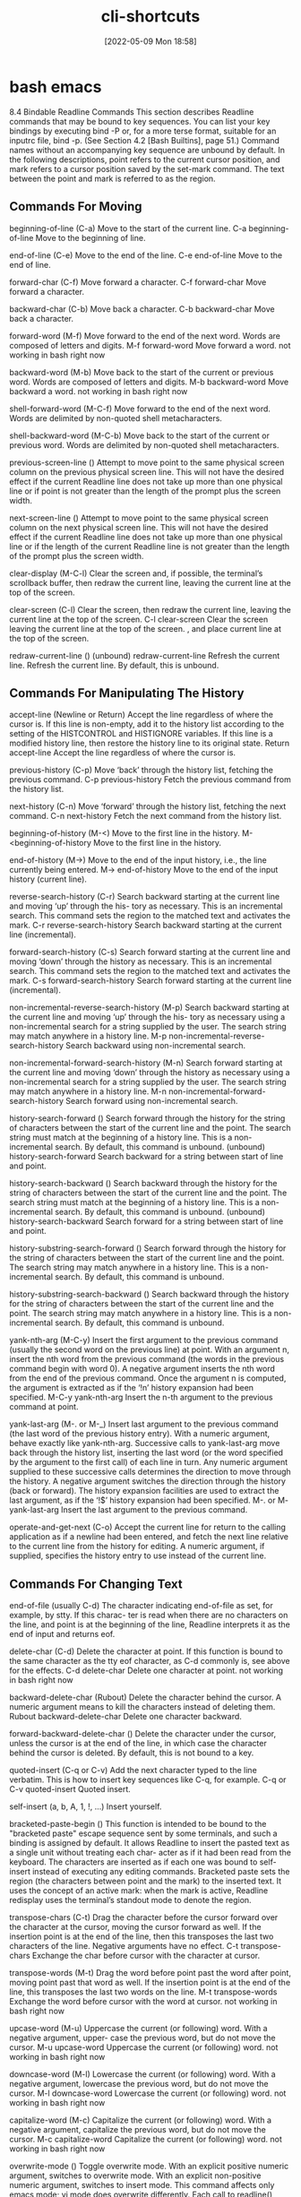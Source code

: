 :PROPERTIES:
:ID:       380c2018-8c41-49bc-8f98-f17db74a9b8d
:END:
#+title: cli-shortcuts
#+date: [2022-05-09 Mon 18:58]

* bash emacs

8.4 Bindable Readline Commands
This section describes Readline commands that may be bound to key sequences.
You can list your key bindings by executing bind -P or, for a more terse format, suitable for an
inputrc file, bind -p. (See Section 4.2 [Bash Builtins], page 51.)
Command names without an accompanying key sequence are unbound by default.
In the following descriptions, point refers to the current cursor position, and mark refers
to a cursor position saved by the set-mark command.
The text between the point and mark is referred to as the region.

** Commands For Moving

beginning-of-line (C-a)
Move to the start of the current line.
C-a beginning-of-line Move to the beginning of line.

end-of-line (C-e)
Move to the end of the line.
C-e end-of-line Move to the end of line.

forward-char (C-f)
Move forward a character.
C-f forward-char Move forward a character.

backward-char (C-b)
Move back a character.
C-b backward-char Move back a character.

forward-word (M-f)
Move forward to the end of the next word. Words are composed of letters and
digits.
M-f forward-word Move forward a word.
  not working in bash right now

backward-word (M-b)
Move back to the start of the current or previous word. Words are composed
of letters and digits.
M-b backward-word Move backward a word.
  not working in bash right now

shell-forward-word (M-C-f)
Move forward to the end of the next word. Words are delimited by non-quoted
shell metacharacters.

shell-backward-word (M-C-b)
Move back to the start of the current or previous word. Words are delimited
by non-quoted shell metacharacters.

previous-screen-line ()
Attempt to move point to the same physical screen column on the previous
physical screen line. This will not have the desired effect if the current Readline
line does not take up more than one physical line or if point is not greater than
the length of the prompt plus the screen width.

next-screen-line ()
Attempt to move point to the same physical screen column on the next physical
screen line. This will not have the desired effect if the current Readline line does
not take up more than one physical line or if the length of the current Readline
line is not greater than the length of the prompt plus the screen width.

clear-display (M-C-l)
Clear the screen and, if possible, the terminal’s scrollback buffer, then redraw
the current line, leaving the current line at the top of the screen.

clear-screen (C-l)
Clear the screen, then redraw the current line, leaving the current line at the
top of the screen.
C-l clear-screen Clear the screen leaving the current line at the top of the screen.
  , and place current line at the top of the screen.

redraw-current-line ()
(unbound) redraw-current-line Refresh the current line.
Refresh the current line. By default, this is unbound.

** Commands For Manipulating The History

accept-line (Newline or Return)
Accept the line regardless of where the cursor is. If this line is non-empty, add it
to the history list according to the setting of the HISTCONTROL and HISTIGNORE
variables. If this line is a modified history line, then restore the history line to
its original state.
Return accept-line Accept the line regardless of where the cursor is.


previous-history (C-p)
Move ‘back’ through the history list, fetching the previous command.
C-p previous-history Fetch the previous command from the history list.

next-history (C-n)
Move ‘forward’ through the history list, fetching the next command.
C-n next-history Fetch the next command from the history list.

beginning-of-history (M-<)
Move to the first line in the history.
M-<beginning-of-history Move to the first line in the history.

end-of-history (M->)
Move to the end of the input history, i.e., the line currently being entered.
M-> end-of-history Move to the end of the input history (current line).

reverse-search-history (C-r)
Search backward starting at the current line and moving ‘up’ through the his-
tory as necessary. This is an incremental search. This command sets the region
to the matched text and activates the mark.
C-r reverse-search-history Search backward starting at the current line (incremental).

forward-search-history (C-s)
Search forward starting at the current line and moving ‘down’ through the
history as necessary. This is an incremental search. This command sets the
region to the matched text and activates the mark.
C-s forward-search-history Search forward starting at the current line (incremental).

non-incremental-reverse-search-history (M-p)
Search backward starting at the current line and moving ‘up’ through the his-
tory as necessary using a non-incremental search for a string supplied by the
user. The search string may match anywhere in a history line.
M-p non-incremental-reverse-search-history Search backward using non-incremental search.

non-incremental-forward-search-history (M-n)
Search forward starting at the current line and moving ‘down’ through the
history as necessary using a non-incremental search for a string supplied by the
user. The search string may match anywhere in a history line.
M-n non-incremental-forward-search-history Search forward using non-incremental search.

history-search-forward ()
Search forward through the history for the string of characters between the
start of the current line and the point. The search string must match at the
beginning of a history line. This is a non-incremental search. By default, this
command is unbound.
(unbound) history-search-forward Search backward for a string between start of line and point.

history-search-backward ()
Search backward through the history for the string of characters between the
start of the current line and the point. The search string must match at the
beginning of a history line. This is a non-incremental search. By default, this
command is unbound.
(unbound) history-search-backward Search forward for a string between start of line and point.

history-substring-search-forward ()
Search forward through the history for the string of characters between the
start of the current line and the point. The search string may match anywhere
in a history line. This is a non-incremental search. By default, this command
is unbound.

history-substring-search-backward ()
Search backward through the history for the string of characters between the
start of the current line and the point. The search string may match anywhere
in a history line. This is a non-incremental search. By default, this command
is unbound.

yank-nth-arg (M-C-y)
Insert the first argument to the previous command (usually the second word
on the previous line) at point. With an argument n, insert the nth word from
the previous command (the words in the previous command begin with word
0). A negative argument inserts the nth word from the end of the previous
command. Once the argument n is computed, the argument is extracted as if
the ‘!n’ history expansion had been specified.
M-C-y yank-nth-arg Insert the n-th argument to the previous command at point.


yank-last-arg (M-. or M-_)
Insert last argument to the previous command (the last word of the previous
history entry). With a numeric argument, behave exactly like yank-nth-arg.
Successive calls to yank-last-arg move back through the history list, inserting
the last word (or the word specified by the argument to the first call) of each line
in turn. Any numeric argument supplied to these successive calls determines
the direction to move through the history. A negative argument switches the
direction through the history (back or forward). The history expansion facilities
are used to extract the last argument, as if the ‘!$’ history expansion had been
specified.
M-. or M- yank-last-arg Insert the last argument to the previous command.

operate-and-get-next (C-o)
Accept the current line for return to the calling application as if a newline had
been entered, and fetch the next line relative to the current line from the history
for editing. A numeric argument, if supplied, specifies the history entry to use
instead of the current line.

** Commands For Changing Text

end-of-file (usually C-d)
The character indicating end-of-file as set, for example, by stty. If this charac-
ter is read when there are no characters on the line, and point is at the beginning
of the line, Readline interprets it as the end of input and returns eof.

delete-char (C-d)
Delete the character at point. If this function is bound to the same character
as the tty eof character, as C-d commonly is, see above for the effects.
C-d delete-char Delete one character at point.
  not working in bash right now

backward-delete-char (Rubout)
Delete the character behind the cursor. A numeric argument means to kill the
characters instead of deleting them.
Rubout backward-delete-char Delete one character backward.

forward-backward-delete-char ()
Delete the character under the cursor, unless the cursor is at the end of the
line, in which case the character behind the cursor is deleted. By default, this
is not bound to a key.

quoted-insert (C-q or C-v)
Add the next character typed to the line verbatim. This is how to insert key
sequences like C-q, for example.
C-q or C-v quoted-insert Quoted insert.

self-insert (a, b, A, 1, !, ...)
Insert yourself.

bracketed-paste-begin ()
This function is intended to be bound to the "bracketed paste" escape sequence
sent by some terminals, and such a binding is assigned by default. It allows
Readline to insert the pasted text as a single unit without treating each char-
acter as if it had been read from the keyboard. The characters are inserted
as if each one was bound to self-insert instead of executing any editing
commands.
Bracketed paste sets the region (the characters between point and the mark)
to the inserted text. It uses the concept of an active mark: when the mark
is active, Readline redisplay uses the terminal’s standout mode to denote the
region.

transpose-chars (C-t)
Drag the character before the cursor forward over the character at the cursor,
moving the cursor forward as well. If the insertion point is at the end of the
line, then this transposes the last two characters of the line. Negative arguments
have no effect.
C-t transpose-chars Exchange the char before cursor with the character at cursor.

transpose-words (M-t)
Drag the word before point past the word after point, moving point past that
word as well. If the insertion point is at the end of the line, this transposes the
last two words on the line.
M-t transpose-words Exchange the word before cursor with the word at cursor.
  not working in bash right now

upcase-word (M-u)
Uppercase the current (or following) word. With a negative argument, upper-
case the previous word, but do not move the cursor.
M-u upcase-word Uppercase the current (or following) word.
  not working in bash right now

downcase-word (M-l)
Lowercase the current (or following) word. With a negative argument, lowercase
the previous word, but do not move the cursor.
M-l downcase-word Lowercase the current (or following) word.
  not working in bash right now

capitalize-word (M-c)
Capitalize the current (or following) word. With a negative argument, capitalize
the previous word, but do not move the cursor.
M-c capitalize-word Capitalize the current (or following) word.
  not working in bash right now

overwrite-mode ()
Toggle overwrite mode. With an explicit positive numeric argument, switches
to overwrite mode. With an explicit non-positive numeric argument, switches to
insert mode. This command affects only emacs mode; vi mode does overwrite
differently. Each call to readline() starts in insert mode.
In overwrite mode, characters bound to self-insert replace the text at
point rather than pushing the text to the right. Characters bound to
backward-delete-char replace the character before point with a space.
By default, this command is unbound.
(unbound) overwrite-mode Toggle overwrite mode.

M-TAB or M-C-i tab-insert Insert a tab character.
  not working in bash right now

** Killing And Yanking

kill-line (C-k)
Kill the text from point to the end of the line. With a negative numeric argu-
ment, kill backward from the cursor to the beginning of the current line.
C-k Kill the text from point to the end of the line. kill-line

backward-kill-line (C-x Rubout)
Kill backward from the cursor to the beginning of the current line. With a
negative numeric argument, kill forward from the cursor to the end of the
current line.
C-x Rubout Kill backward to the beginning of the line. backward-kill-line

unix-line-discard (C-u)
Kill backward from the cursor to the beginning of the current line.
C-u Kill backward from point to the beginning of the line. unix-line-discard

kill-whole-line ()
Kill all characters on the current line, no matter where point is. By default,
this is unbound.
(unbound) kill-whole-line Kill all characters on the current line.

kill-word (M-d)
Kill from point to the end of the current word, or if between words, to the end
of the next word. Word boundaries are the same as forward-word.
M-d Kill from point to the end of the current word. kill-word
  not working in bash right now

backward-kill-word (M-DEL)
Kill the word behind point. Word boundaries are the same as backward-word.
M-Rubout Kill the word behind point. backward-kill-word

shell-kill-word (M-C-d)
Kill from point to the end of the current word, or if between words, to the end
of the next word. Word boundaries are the same as shell-forward-word.

shell-backward-kill-word ()
Kill the word behind point. Word boundaries are the same as shell-backward-
word.

shell-transpose-words (M-C-t)
Drag the word before point past the word after point, moving point past that
word as well. If the insertion point is at the end of the line, this transposes the
last two words on the line. Word boundaries are the same as shell-forward-
word and shell-backward-word.

unix-word-rubout (C-w)
Kill the word behind point, using white space as a word boundary. The killed
text is saved on the kill-ring.
C-w Kill the word behind point, using white space as a word boundary. unix-word-rubout

unix-filename-rubout ()
Kill the word behind point, using white space and the slash character as the
word boundaries. The killed text is saved on the kill-ring.

delete-horizontal-space ()
Delete all spaces and tabs around point. By default, this is unbound.
M-\ Delete all spaces and tabs around point. delete-horizontal-space

kill-region ()
Kill the text in the current region. By default, this command is unbound.
(unbound) kill-region Kill the text between the point and mark.

copy-region-as-kill ()
Copy the text in the region to the kill buffer, so it can be yanked right away.
By default, this command is unbound.
(unbound) copy-region-as-kill Copy the text in the region to the kill buffer.

copy-backward-word ()
Copy the word before point to the kill buffer. The word boundaries are the
same as backward-word. By default, this command is unbound.
(unbound) copy-backward-word Copy the word before point to the kill buffer.

copy-forward-word ()
Copy the word following point to the kill buffer. The word boundaries are the
same as forward-word. By default, this command is unbound.
(unbound) copy-forward-word Copy the word following point to the kill buffer.

yank (C-y)
Yank the top of the kill ring into the buffer at point.
C-y Yank the top of the kill ring into the buffer at point. yank

yank-pop (M-y)
Rotate the kill-ring, and yank the new top. You can only do this if the prior
command is yank or yank-pop.
M-y Rotate the kill ring, and yank the new top. yank-pop
  not working in bash right now

** Specifying Numeric Arguments

digit-argument (M-0, M-1, ... M--)
Add this digit to the argument already accumulating, or start a new argument.
M-- starts a negative argument.
M-0, M-1, ..., M– digit-argument Specify the digit to the argument. M– starts a negative argument.

universal-argument ()
This is another way to specify an argument. If this command is followed by one
or more digits, optionally with a leading minus sign, those digits define the ar-
gument. If the command is followed by digits, executing universal-argument
again ends the numeric argument, but is otherwise ignored. As a special case,
if this command is immediately followed by a character that is neither a digit
nor minus sign, the argument count for the next command is multiplied by
four. The argument count is initially one, so executing this function the first
time makes the argument count four, a second time makes the argument count
sixteen, and so on. By default, this is not bound to a key.
(unbound) universal-argument Either sets argument or multiplies the current argument by 4.

** Letting Readline Type For You

complete (TAB)
Attempt to perform completion on the text before point. The actual completion
performed is application-specific. Bash attempts completion treating the text
as a variable (if the text begins with ‘$’), username (if the text begins with
‘~’), hostname (if the text begins with ‘@’), or command (including aliases and
functions) in turn. If none of these produces a match, filename completion is
attempted.
TAB complete Attempt to perform completion on the text before point.

possible-completions (M-?)
List the possible completions of the text before point. When displaying com-
pletions, Readline sets the number of columns used for display to the value of
completion-display-width, the value of the environment variable COLUMNS,
or the screen width, in that order.
M-? possible-completions List the possible completions of the text before point.

insert-completions (M-*)
Insert all completions of the text before point that would have been generated
by possible-completions.
M-* insert-completions Insert all completions of the text before point generated by
possible-completions.

menu-complete ()
Similar to complete, but replaces the word to be completed with a single match
from the list of possible completions. Repeated execution of menu-complete
steps through the list of possible completions, inserting each match in turn.
At the end of the list of completions, the bell is rung (subject to the setting
of bell-style) and the original text is restored. An argument of n moves n
positions forward in the list of matches; a negative argument may be used to
move backward through the list. This command is intended to be bound to
TAB, but is unbound by default.
(unbound) menu-complete Similar to complete but replaces the word with the first match.

menu-complete-backward ()
Identical to menu-complete, but moves backward through the list of possible
completions, as if menu-complete had been given a negative argument.

delete-char-or-list ()
Deletes the character under the cursor if not at the beginning or end of the
line (like delete-char). If at the end of the line, behaves identically to
possible-completions. This command is unbound by default.
(unbound) delete-char-or-list Deletes the car if not at the beginning of line or acts like possible-
completions at the end of the line.


complete-filename (M-/)
Attempt filename completion on the text before point.

possible-filename-completions (C-x /)
List the possible completions of the text before point, treating it as a filename.

complete-username (M-~)
Attempt completion on the text before point, treating it as a username.

possible-username-completions (C-x ~)
List the possible completions of the text before point, treating it as a username.

complete-variable (M-$)
Attempt completion on the text before point, treating it as a shell variable.

possible-variable-completions (C-x $)
List the possible completions of the text before point, treating it as a shell
variable.

complete-hostname (M-@)
Attempt completion on the text before point, treating it as a hostname.

possible-hostname-completions (C-x @)
List the possible completions of the text before point, treating it as a hostname.

complete-command (M-!)
Attempt completion on the text before point, treating it as a command name.
Command completion attempts to match the text against aliases, reserved
words, shell functions, shell builtins, and finally executable filenames, in that
order.

possible-command-completions (C-x !)
List the possible completions of the text before point, treating it as a command
name.

dynamic-complete-history (M-TAB)
Attempt completion on the text before point, comparing the text against lines
from the history list for possible completion matches.

dabbrev-expand ()

Attempt menu completion on the text before point, comparing the text against
lines from the history list for possible completion matches.

complete-into-braces (M-{)

Perform filename completion and insert the list of possible completions enclosed

within braces so the list is available to the shell (see Section 3.5.1 [Brace Ex-
pansion], page 23).

** Keyboard Macros

start-kbd-macro (C-x ()
Begin saving the characters typed into the current keyboard macro.
C-x ( Begin saving the chars typed into the current keyboard macro. start-kbd-macro

end-kbd-macro (C-x ))
Stop saving the characters typed into the current keyboard macro and save the
definition.
C-x ) End saving the chars typed into the current keyboard macro. end-kbd-macro

call-last-kbd-macro (C-x e)
Re-execute the last keyboard macro defined, by making the characters in the
macro appear as if typed at the keyboard.
C-x e Re-execute the last keyboard macro defined. call-last-kbd-macro

print-last-kbd-macro ()
Print the last keboard macro defined in a format suitable for the inputrc file.

** Some Miscellaneous Commands

re-read-init-file (C-x C-r)
Read in the contents of the inputrc file, and incorporate any bindings or variable
assignments found there.
C-x C-r re-read-init-file Read and execute the contents of inputrc file.

abort (C-g)
Abort the current editing command and ring the terminal’s bell (subject to the
setting of bell-style).
C-g abort Abort the current editing command and ring the terminal’s bell.

do-lowercase-version (M-A, M-B, M-x, ...)
If the metafied character x is upper case, run the command that is bound to
the corresponding metafied lower case character. The behavior is undefined if
x is already lower case.
M-a, M-b, M-x, ... do-uppercase-version If the metafield char x is lowercase, run the command that is
bound to uppercase char.

prefix-meta (ESC)
Metafy the next character typed. This is for keyboards without a meta key.
Typing ‘ESC f’ is equivalent to typing M-f.
ESC prefix-meta Metafy the next character typed. For example, ESC-p is equiv-
alent to Meta-p.

undo (C-_ or C-x C-u)
Incremental undo, separately remembered for each line.
C- or C-x C-u undo Incremental undo, separately remembered for each line.

revert-line (M-r)
Undo all changes made to this line. This is like executing the undo command
enough times to get back to the beginning.
M-r revert-line Undo all changes made to this line.

tilde-expand (M-&)
Perform tilde expansion on the current word.
M-& tilde-expand Perform tilde expansion on the current word.

set-mark (C-@)
Set the mark to the point. If a numeric argument is supplied, the mark is set
to that position.
C-@ or M-<space> set-mark Set the mark to the point.

exchange-point-and-mark (C-x C-x)
Swap the point with the mark. The current cursor position is set to the saved
position, and the old cursor position is saved as the mark.
C-x C-x exchange-point-and-mark Swap the point with the mark.

character-search (C-])
A character is read and point is moved to the next occurrence of that character.
A negative count searches for previous occurrences.
C-] character-search Move to the next occurance of current character under cursor.

character-search-backward (M-C-])
A character is read and point is moved to the previous occurrence of that
character. A negative count searches for subsequent occurrences.
M-C-] character-search-backward Move to the previous occurrence of current character under cursor.

skip-csi-sequence ()
Read enough characters to consume a multi-key sequence such as those defined
for keys like Home and End. Such sequences begin with a Control Sequence
Indicator (CSI), usually ESC-[. If this sequence is bound to "\e[", keys pro-
ducing such sequences will have no effect unless explicitly bound to a readline
command, instead of inserting stray characters into the editing buffer. This is
unbound by default, but usually bound to ESC-[.

insert-comment (M-#)
Without a numeric argument, the value of the comment-begin variable is in-
serted at the beginning of the current line. If a numeric argument is supplied,
this command acts as a toggle: if the characters at the beginning of the line
do not match the value of comment-begin, the value is inserted, otherwise the
characters in comment-begin are deleted from the beginning of the line. In
either case, the line is accepted as if a newline had been typed. The default
value of comment-begin causes this command to make the current line a shell
comment. If a numeric argument causes the comment character to be removed,
the line will be executed by the shell.
M-# insert-comment Without argument line is commented, with argument uncom-
mented (if it was commented).

dump-functions ()
Print all of the functions and their key bindings to the Readline output stream.
If a numeric argument is supplied, the output is formatted in such a way that
it can be made part of an inputrc file. This command is unbound by default.
(unbound) dump-functions Print all of the functions and their key bindings.


dump-variables ()
Print all of the settable variables and their values to the Readline output stream.
If a numeric argument is supplied, the output is formatted in such a way that
it can be made part of an inputrc file. This command is unbound by default.
(unbound) dump-variables Print all of the settable variables and their values.

dump-macros ()
Print all of the Readline key sequences bound to macros and the strings they
output. If a numeric argument is supplied, the output is formatted in such a
way that it can be made part of an inputrc file. This command is unbound by
default.
(unbound) dump-macros Print all of the key sequences bound to macros.

glob-complete-word (M-g)
The word before point is treated as a pattern for pathname expansion, with an
asterisk implicitly appended. This pattern is used to generate a list of matching
file names for possible completions.

glob-expand-word (C-x *)
The word before point is treated as a pattern for pathname expansion, and
the list of matching file names is inserted, replacing the word. If a numeric
argument is supplied, a ‘*’ is appended before pathname expansion.

glob-list-expansions (C-x g)
The list of expansions that would have been generated by glob-expand-word
is displayed, and the line is redrawn. If a numeric argument is supplied, a ‘*’
is appended before pathname expansion.

display-shell-version (C-x C-v)
Display version information about the current instance of Bash.

shell-expand-line (M-C-e)
Expand the line as the shell does. This performs alias and history expansion
as well as all of the shell word expansions (see Section 3.5 [Shell Expansions],
page 22).

history-expand-line (M-^)
Perform history expansion on the current line.

magic-space ()
Perform history expansion on the current line and insert a space (see Section 9.3
[History Interaction], page 149).

alias-expand-line ()
Perform alias expansion on the current line (see Section 6.6 [Aliases], page 95).

history-and-alias-expand-line ()
Perform history and alias expansion on the current line.

insert-last-argument (M-. or M-_)
A synonym for yank-last-arg.

edit-and-execute-command (C-x C-e)
Invoke an editor on the current command line, and execute the result as shell
commands. Bash attempts to invoke $VISUAL, $EDITOR, and emacs as the
editor, in that order.

C-e emacs-editing-mode When in vi mode, switch to emacs mode.
M-C-j vi-editing-mode When in emacs mode, switch to vi mode.

* bash vi

Readline VI Editing Mode Cheat Sheet
Default Keyboard Shortcuts for Bash
Shortcut Description
Switching to Command Mode:
ESC Switch to command mode.
Commands for Entering Input mode:
i Insert before cursor.
a Insert after cursor.
I Insert at the beginning of line.
A Insert at the end of line.
c<movement command> Change text of a movement command <movement command> (see below).
C Change text to the end of line (equivalent to c$).
cc or S Change current line (equivalent to 0c$).
s Delete a single character under the cursor and enter input mode (equivalent to
c[SPACE]) .
r Replaces a single character under the cursor (without leaving command mode).
R Replaces characters under the cursor.
v Edit (and execute) the current command in a text editor (an editor in $VISUAL and
$EDITOR variables or vi).
Basic Movement Commands (in command mode):
l or SPACE Move one character right.
h Move one character left.
w Move one word or token right.
b Move one word or token left.
W Move one non-blank word right.
B Move one non-blank word left.
e Move to the end of the current word.
E Move to the end of the current non-blank word.
0 Move to the beginning of line.
ˆ Move to the first non-blank character of line.
$ Move to the end of line.
% Move to the corresponding opening/closing bracket (()’s, []’s and {}’s).
Character Finding Commands (these are also Movement Commands):
fc Move right to the next occurance of c.
Fc Move left to the previous occurance of c.
tc Move right to the next occurance of c, then one char backward.
Tc Move left to the previous occurance of c, then one char forward.
; Redo the last character finding command.
, Redo the last character finding command in opposite direction.
| Move to the n-th column (you may specify the argument n by typing it on number
keys, for example, 20|).
A cheat sheet by Peteris Krumins (peter@catonmat.net), 2008.
http://www.catonmat.net - good coders code, great reuse
Released under GNU Free Document License.
Deletion Commands:
x Delete a single character under the cursor.
X Delete a character before the cursor.
d<movement command> Delete text of a movement command <movement command> (see above).
D Delete to the end of the line (equivalent to d$).
dd Delete current line (equivalent to 0d$).
CTRL-w Delete the previous word.
CTRL-u Delete from the cursor to the beginning of line.
Undo, Redo and Copy/Paste Commands:
u Undo previous text modification.
U Undo all previous text modifications on the line.
. Redo the last text modification.
y<movement command> Yank a movement into buffer (copy).
yy Yank the whole line.
p Insert the yanked text at the cursor (paste).
P Insert the yanked text before the cursor.
Commands for Command History:
k Move backward one command in history.
j Move forward one command in history.
G Move to the history line n (you may specify the argument n by typing it on number
keys, for example, 15G).
/string or CTRL-r Search history backward for a command matching string.
?string or CTRL-s Search history forward for a command matching string (remember that on most
machines CTRL-s stops the output to the terminal (CTRL-q starts output) and you
might need to change it with stty command).
n Repeat search in the same direction as previous.
N Repeat search in the opposite direction as previous.
Completion Commands:
TAB or CTRL-i or = List possible completions.
"*" Insert all possible completions.
Miscellaneous Commands:
∼ Invert the case of the character under cursor, and move a character right.
# Prepend # (comment character) to the line and send it to the history list.
Inserts the n-th word of the previous command in the current line.
0, 1, 2, ... Sets the numeric argument.
CTRL-v Insert a character literally (quoted insert).
CTRL-t Transpose (exchange) two characters.
Examples and Tips
• Some of the commands take a <movement command>. These commands apply the movement to themselves.
For example, d$ would use $ as a movement, which moves the cursor to the end of the line, thus, the whole d$
would delete text from the current cursor position to the end of the line. Another example, a command cfA would
use fA as a movement, which finds the next occurance of the character A, thus, the whole command would change
the line up to character A.
• Use CTRL-v to insert character literally, for example, CTRL-v CTRL-r would insert CTRL-r in the command
line.
• See man bash, man readline, and built in bind command for modifying the default behavior!

* unsorted

ble-bind
[[vi-wip]]

## Readline VI Editing Mode Cheat Sheet

Default Keyboard Shortcuts for Bash
Shortcut | Description | Function Name

Switching to Command Mode:
ESC | Switch to command mode.

motions and operators


### Cursor Motions:

left-right motions
l or SPACE | Move one character right.
             "l"  forward-char
h | Move one character left.
             "h"  backward-char
0 | Move to the beginning of line.
ˆ | Move to the first non-blank character of line.
$ | Move to the end of line.

fc | Move right to the next occurance of c.
             "f"  vi-char-search
Fc | Move left to the previous occurance of c.
             "F"  vi-char-search
tc | Move right to the next occurance of c, then one char backward.
             "t"  vi-char-search
Tc | Move left to the previous occurance of c, then one char forward.
             "T"  vi-char-search
; | Redo the last character finding command.
, | Redo the last character finding command in opposite direction.
| | Move to the n-th column (you may specify the argument n by typing it on number
keys, for example, 20|).
             "|"  vi-column
 
up-down motions
word motions
w | Move one word or token right.
             "w"  vi-next-word
b | Move one word or token left.
"b"  vi-prev-word
W | Move one non-blank word right.
             "W"  vi-next-word
B | Move one non-blank word left.
             "B"  vi-prev-word
e | Move to the end of the current word.
             "e"  vi-end-word
E | Move to the end of the current non-blank word.
             "E"  vi-end-word
text object motions

% | Move to the corresponding opening/closing bracket (()’s, []’s and {}’s).

Character Finding Commands (these are also Movement Commands):

             
Commands for Entering Input mode:
i | Insert before cursor.
             "i"  vi-insertion-mode
a | Insert after cursor.
             "a"  vi-append-mode
I | Insert at the beginning of line.
             "I"  vi-insert-beg
A | Insert at the end of line.
             "A"  vi-append-eol
c<movement command> | Change text of a movement command <movement command> (see below).
             "c"  vi-change-to
C | Change text to the end of line (equivalent to c$).
             "C"  vi-change-to
cc or S | Change current line (equivalent to 0c$).
s | Delete a single character under the cursor and enter input mode (equivalent to
c[SPACE]) .
             "s"  vi-subst
r | Replaces a single character under the cursor (without leaving command mode).
             "r"  vi-change-char
R | Replaces characters under the cursor.
             "R"  vi-replace
v | Edit (and execute) the current command in a text editor (an editor in $VISUAL and
$EDITOR variables or vi).
             
            

Deletion Commands:
x |  Delete a single character under the cursor.
             "x"  vi-delete
X |  Delete a character before the cursor.
             "X"  backward-delete-char
d<movement command> |  Delete text of a movement command <movement command> (see above).
"d"  vi-delete-to
D |  Delete to the end of the line (equivalent to d$).
             "D"  vi-delete-to
dd |  Delete current line (equivalent to 0d$).
CTRL-w |  Delete the previous word.
CTRL-u |  Delete from the cursor to the beginning of line.

Undo, Redo and Copy/Paste Commands:
u |  Undo previous text modification.
             "u"  vi-undo
U |  Undo all previous text modifications on the line.
. |  Redo the last text modification.
y<movement command> |  Yank a movement into buffer (copy).
             "y"  vi-yank-to
yy |  Yank the whole line.
             "Y"  vi-yank-to
p |  Insert the yanked text at the cursor (paste).
             "p"  vi-put
P |  Insert the yanked text before the cursor.
             "P"  vi-put


Commands for Command History:
k |  Move backward one command in history.
             "k"  prev-history
j |  Move forward one command in history.
"j"  next-history
G |  Move to the history line n (you may specify the argument n by typing it on number
             "G"  vi-fetch-history
keys, for example, 15G).
/string or CTRL-r |  Search history backward for a command matching string.
?string or CTRL-s |  Search history forward for a command matching string (remember that on most
machines CTRL-s |  stops the output to the terminal (CTRL-q starts output) and you
might need to change it with stty command).
n |  Repeat search in the same direction as previous.
             "n"  vi-search-again
N |  Repeat search in the opposite direction as previous.
             "N"  vi-search-again

Completion Commands:
TAB or CTRL-i or = |  List possible completions.
* |  Insert all possible completions.

Miscellaneous Commands:
∼ | Invert the case of the character under cursor, and move a character right.
             "~"  vi-change-case
`# | Prepend # (comment character) to the line and send it to the history list.
- | Inserts the n-th word of the previous command in the current line.
0, 1, 2, ... | Sets the numeric argument.
CTRL-v | Insert a character literally (quoted insert).
CTRL-t | Transpose (exchange) two characters.

             "m"  vi-set-mark
             "S"  vi-subst
             "U"  revert-line
 

Examples and Tips
* Some of the commands take a <movement command>. These commands apply
  the movement to themselves.
* Use CTRL-v to insert character literally, for example, CTRL-v CTRL-r
  would insert CTRL-r in the command line.
* See man bash, man readline, and built in bind command for modifying
  the default behavior



## Readline Emacs Editing Mode Cheat Sheet
Default Keyboard Shortcuts for Bash

Shortcut | Function Name | Description
Commands for Moving:
C-a | beginning-of-line | Move to the beginning of line.
C-e | end-of-line | Move to the end of line.
C-f | forward-char | Move forward a character.
C-b | backward-char | Move back a character.
M-f | forward-word | Move forward a word.
M-b | backward-word | Move backward a word.
C-l | clear-screen | Clear the screen leaving the current line at the
top of the screen.
(unbound) | redraw-current-line | Refresh the current line.

Commands for Changing Text:
C-d | delete-char Delete one character at point.
Rubout | backward-delete-char Delete one character backward.
C-q or C-v | quoted-insert Quoted insert.
M-TAB or M-C-i | tab-insert Insert a tab character.
a, b, A, 1, !, ... | self-insert Insert the character typed.
C-t | transpose-chars Exchange the char before cursor with the character at cursor.
M-t | transpose-words Exchange the word before cursor with the word at cursor.
M-u | upcase-word Uppercase the current (or following) word.
M-l | downcase-word Lowercase the current (or following) word.
M-c | capitalize-word Capitalize the current (or following) word.
(unbound) | overwrite-mode Toggle overwrite mode.

Killing and Yanking:
C-k | kill-line Kill the text from point to the end of the line.
C-x | Rubout backward-kill-line Kill backward to the beginning of the line.
C-u | unix-line-discard Kill backward from point to the beginning of the line.
M-d | kill-word Kill from point to the end of the current word.
M-Rubout | backward-kill-word Kill the word behind point.
C-w | unix-word-rubout Kill the word behind point, using white space as a word boundary.
M-\ | delete-horizontal-space Delete all spaces and tabs around point.
C-y | yank Yank the top of the kill ring into the buffer at point.
M-y | yank-pop Rotate the kill ring, and yank the new top.
(unbound) | kill-whole-line Kill all characters on the current line.
(unbound) | kill-region Kill the text between the point and mark.
(unbound) | copy-region-as-kill Copy the text in the region to the kill buffer.
(unbound) | copy-backward-word Copy the word before point to the kill buffer.
(unbound) | copy-forward-word Copy the word following point to the kill buffer.

Keyboard Macros:
C-x ( | start-kbd-macro Begin saving the chars typed into the current keyboard macro.
C-x ) | end-kbd-macro End saving the chars typed into the current keyboard macro.
C-x e | call-last-kbd-macro Re-execute the last keyboard macro defined.

Commands for Manipulating the History:
Return | accept-line Accept the line regardless of where the cursor is.
C-p | previous-history Fetch the previous command from the history list.
C-n | next-history Fetch the next command from the history list.
M-< | beginning-of-history Move to the first line in the history.
M-> | end-of-history Move to the end of the input history (current line).
C-r | reverse-search-history Search backward starting at the current line (incremental).
C-s | forward-search-history Search forward starting at the current line (incremental).
M-p | non-incremental-reverse-
search-history
| Search backward using non-incremental search.
M-n | non-incremental-forward-
search-history
| Search forward using non-incremental search.
M-C-y | yank-nth-arg Insert the n-th argument to the previous command at point.
M-. or M- | yank-last-arg Insert the last argument to the previous command.
(unbound) | history-search-backward Search forward for a string between start of line and point.
(unbound) | history-search-forward Search backward for a string between start of line and point.
Completing:
TAB | complete Attempt to perform completion on the text before point.
M-? | possible-completions List the possible completions of the text before point.
M-* | insert-completions Insert all completions of the text before point generated by
possible-completions.
(unbound) | menu-complete Similar to complete but replaces the word with the first match.
(unbound) | delete-char-or-list Deletes the car if not at the beginning of line or acts like possible-
completions at the end of the line.
Miscellaneous:
C-x C-r | re-read-init-file Read and execute the contents of inputrc file.
C-g | abort Abort the current editing command and ring the terminal’s bell.
M-a, M-b, M-x, ... | do-uppercase-version If the metafield char x is lowercase, run the command that is
bound to uppercase char.
ESC | prefix-meta Metafy the next character typed. For example, ESC-p is equiv-
alent to Meta-p.
C- or C-x C-u | undo Incremental undo, separately remembered for each line.
M-r | revert-line Undo all changes made to this line.
M-& | tilde-expand Perform tilde expansion on the current word.
C-@ or M-<space> | set-mark Set the mark to the point.
C-x C-x | exchange-point-and-mark Swap the point with the mark.
C-] | character-search Move to the next occurance of current character under cursor.
M-C-] | character-search-
backward
Move to the previous occurrence of current character under cursor.
M-# | insert-comment Without argument line is commented, with argument uncom-
mented (if it was commented).
C-e | emacs-editing-mode When in vi mode, switch to emacs mode.
M-C-j | vi-editing-mode When in emacs mode, switch to vi mode.
M-0, M-1, ..., M– | digit-argument Specify the digit to the argument. M– starts a negative argument.
(unbound) | dump-functions Print all of the functions and their key bindings.
(unbound) | dump-variables Print all of the settable variables and their values.
(unbound) | dump-macros Print all of the key sequences bound to macros.
(unbound) | universal-argument Either sets argument or multiplies the current argument by 4.

using vi mode some shortcuts dont work

<Ctrl-Alt-t>, <Meta-T>
open terminal
<Ctrl-a>
<Alt-a>

cursor movements
<Ctrl-a>
go to the start of the line
<Ctrl-e>
go to the end of the line
<Ctrl-xx>
move between the beginning of the line and the current position of the
cursor
<Alt-f>
move cursor forward one word on the current line
<Alt-b>
move cursor backward one word on the current line
<Ctrl-f>
move cursor forward one character on the current line
<Ctrl-b>
move cursor backward one character on the current line
<Ctrl><Alt-e>
shell expand line

text manipulation
<Ctrl-u>
cut the line from cursor position to start of the line
<Ctrl-k>
cut the line from cursor position to end of the line
<Ctrl-w>
cut the word before the cursor
<Ctrl-y>
paste the last cut; undo the last cut
<Alt-t>
swap the last two words before the cursor
<Alt-l>
make lowercase from cursor end of word
<Alt-u>
make lowercase from cursor end of word
<Alt-c>
capitalize to end of word tarting at cursor
<Alt-d>
delete to end of word starting at cursor
<Alt-.>
prints the last  word written in previous command
<Ctrl-t>
swap last two character before the cursor
<Alt-y>
rotate through killed text

history access
<Ctrl-r>
<Ctrl-g>
<Ctrl-j>
<Alt-r>
<Ctrl-p>
<Ctrl-n>
<Alt-r><Alt-.>
use the nth word of the previous command
!!<enter>
execute the last command again

terminal control
<Ctrl-l>
<Ctrl-s>
<Ctrl-q>
<Ctrl-c>
stop the current job
<Ctrl-d>
<Ctrl-z>
suspend the current job; send a SIGTSTP signal
Tab
Tab + Tab

special characters
<Ctrl-h>
<Ctrl-j>
<Ctrl-m>
<Ctrl-i>
<Ctrl-g>
<Ctrl-@>
esc

close terminal
<Ctrl-Shift-W>
to close terminal tab
<Ctrl-Shift-Q>
to close terminal tab

macros
<Ctrl-x-(>
start recording a macro
<Ctrl-x-)>
stop recording a macro
<Ctrl-x-e>
execute the last recorded macro



